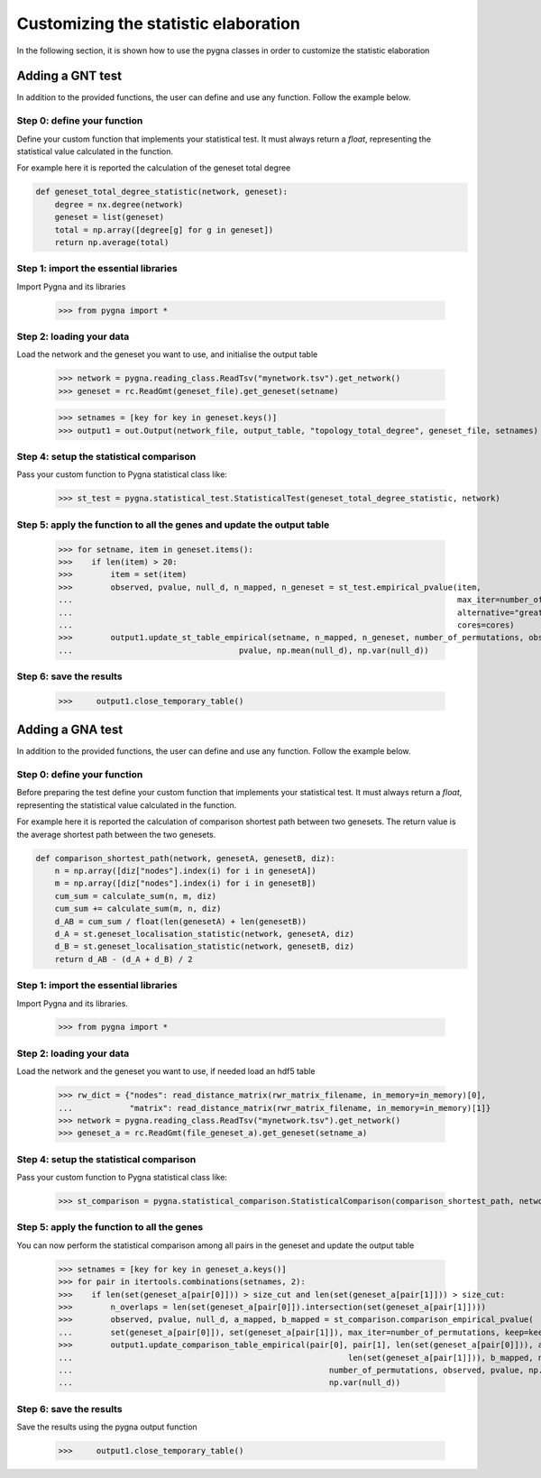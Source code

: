 .. _customization:

Customizing the statistic elaboration
-----------------------------------------

In the following section, it is shown how to use the pygna classes in order to customize the statistic elaboration


Adding a GNT test
++++++++++++++++++++++++++

In addition to the provided functions, the user can define and use any function.
Follow the example below.


Step 0: define your function
____________________________
Define your custom function that implements your statistical test.
It must always return a `float`, representing the statistical value calculated in the function.

For example here it is reported the calculation of the geneset total degree

.. code-block:: python

    def geneset_total_degree_statistic(network, geneset):
        degree = nx.degree(network)
        geneset = list(geneset)
        total = np.array([degree[g] for g in geneset])
        return np.average(total)

Step 1: import the essential libraries
______________________________________

Import Pygna and its libraries

    >>> from pygna import *

Step 2: loading your data
_________________________

Load the network and the geneset you want to use, and initialise the output table

    >>> network = pygna.reading_class.ReadTsv("mynetwork.tsv").get_network()
    >>> geneset = rc.ReadGmt(geneset_file).get_geneset(setname)

    >>> setnames = [key for key in geneset.keys()]
    >>> output1 = out.Output(network_file, output_table, "topology_total_degree", geneset_file, setnames)


Step 4: setup the statistical comparison
________________________________________
Pass your custom function to Pygna statistical class like:

    >>> st_test = pygna.statistical_test.StatisticalTest(geneset_total_degree_statistic, network)

Step 5: apply the function to all the genes and update the output table
_________________________________________________________________________________________________

    >>> for setname, item in geneset.items():
    >>>    if len(item) > 20:
    >>>        item = set(item)
    >>>        observed, pvalue, null_d, n_mapped, n_geneset = st_test.empirical_pvalue(item,
    ...                                                                                 max_iter=number_of_permutations,
    ...                                                                                 alternative="greater",
    ...                                                                                 cores=cores)
    >>>        output1.update_st_table_empirical(setname, n_mapped, n_geneset, number_of_permutations, observed,
    ...                                   pvalue, np.mean(null_d), np.var(null_d))

Step 6: save the results
________________________


    >>>     output1.close_temporary_table()



Adding a GNA test
++++++++++++++++++++++++++


In addition to the provided functions, the user can define and use any function.
Follow the example below.


Step 0: define your function
____________________________

Before preparing the test define your custom function that implements your statistical test.
It must always return a `float`, representing the statistical value calculated in the function.

For example here it is reported the calculation of comparison shortest path between two genesets.
The return value is the average shortest path between the two genesets.

.. code-block:: python

    def comparison_shortest_path(network, genesetA, genesetB, diz):
        n = np.array([diz["nodes"].index(i) for i in genesetA])
        m = np.array([diz["nodes"].index(i) for i in genesetB])
        cum_sum = calculate_sum(n, m, diz)
        cum_sum += calculate_sum(m, n, diz)
        d_AB = cum_sum / float(len(genesetA) + len(genesetB))
        d_A = st.geneset_localisation_statistic(network, genesetA, diz)
        d_B = st.geneset_localisation_statistic(network, genesetB, diz)
        return d_AB - (d_A + d_B) / 2


Step 1: import the essential libraries
______________________________________
Import Pygna and its libraries.

    >>> from pygna import *

Step 2: loading your data
_________________________
Load the network and the geneset you want to use, if needed load an hdf5 table

    >>> rw_dict = {"nodes": read_distance_matrix(rwr_matrix_filename, in_memory=in_memory)[0],
    ...            "matrix": read_distance_matrix(rwr_matrix_filename, in_memory=in_memory)[1]}
    >>> network = pygna.reading_class.ReadTsv("mynetwork.tsv").get_network()
    >>> geneset_a = rc.ReadGmt(file_geneset_a).get_geneset(setname_a)


Step 4: setup the statistical comparison
________________________________________
Pass your custom function to Pygna statistical class like:

    >>> st_comparison = pygna.statistical_comparison.StatisticalComparison(comparison_shortest_path, network, n_proc=cores, diz=rw_dict)

Step 5: apply the function to all the genes
___________________________________________
You can now perform the statistical comparison among all pairs in the geneset and update the output table

    >>> setnames = [key for key in geneset_a.keys()]
    >>> for pair in itertools.combinations(setnames, 2):
    >>>    if len(set(geneset_a[pair[0]])) > size_cut and len(set(geneset_a[pair[1]])) > size_cut:
    >>>        n_overlaps = len(set(geneset_a[pair[0]]).intersection(set(geneset_a[pair[1]])))
    >>>        observed, pvalue, null_d, a_mapped, b_mapped = st_comparison.comparison_empirical_pvalue(
    ...        set(geneset_a[pair[0]]), set(geneset_a[pair[1]]), max_iter=number_of_permutations, keep=keep)
    >>>        output1.update_comparison_table_empirical(pair[0], pair[1], len(set(geneset_a[pair[0]])), a_mapped,
    ...                                                          len(set(geneset_a[pair[1]])), b_mapped, n_overlaps,
    ...                                                      number_of_permutations, observed, pvalue, np.mean(null_d),
    ...                                                      np.var(null_d))

Step 6: save the results
________________________
Save the results using the pygna output function

    >>>     output1.close_temporary_table()
